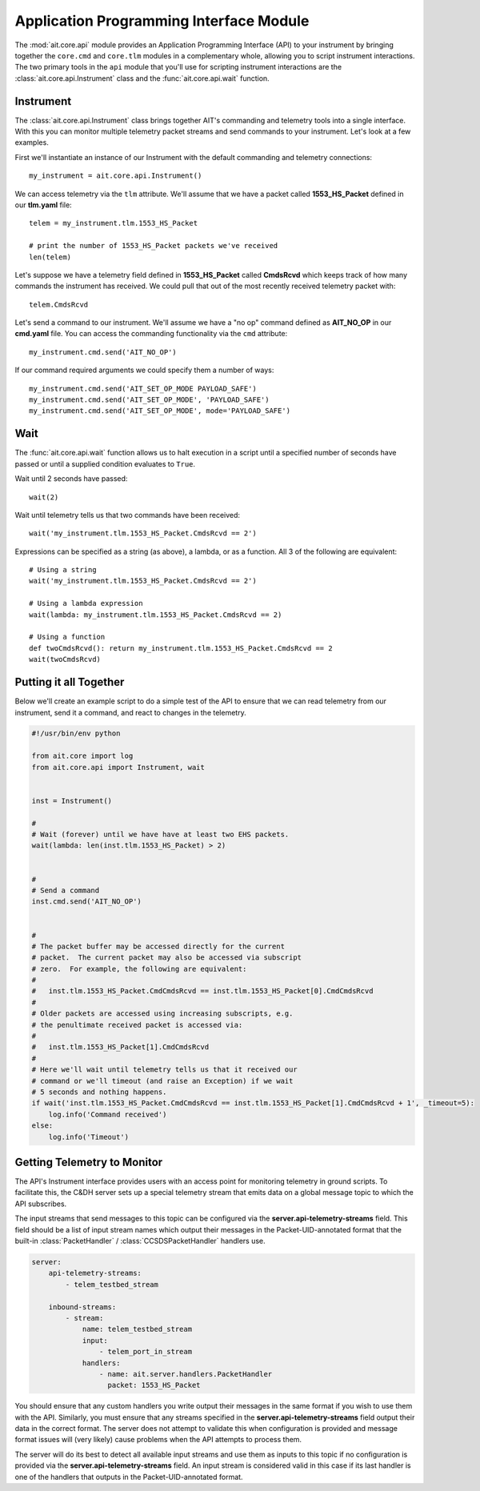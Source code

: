 Application Programming Interface Module
========================================

The :mod:`ait.core.api` module provides an Application Programming Interface (API) to your instrument by bringing together the ``core.cmd`` and ``core.tlm`` modules in a complementary whole, allowing you to script instrument interactions. The two primary tools in the ``api`` module that you'll use for scripting instrument interactions are the :class:`ait.core.api.Instrument` class and the :func:`ait.core.api.wait` function.

Instrument
----------

The :class:`ait.core.api.Instrument` class brings together AIT's commanding and telemetry tools into a single interface. With this you can monitor multiple telemetry packet streams and send commands to your instrument.  Let's look at a few examples.

First we'll instantiate an instance of our Instrument with the default commanding and telemetry connections::

    my_instrument = ait.core.api.Instrument()

We can access telemetry via the ``tlm`` attribute. We'll assume that we have a packet called **1553_HS_Packet** defined in our **tlm.yaml** file::

    telem = my_instrument.tlm.1553_HS_Packet

    # print the number of 1553_HS_Packet packets we've received
    len(telem)

Let's suppose we have a telemetry field defined in **1553_HS_Packet** called **CmdsRcvd** which keeps track of how many commands the instrument has received. We could pull that out of the most recently received telemetry packet with::

    telem.CmdsRcvd

Let's send a command to our instrument. We'll assume we have a "no op" command defined as **AIT_NO_OP** in our **cmd.yaml** file. You can access the commanding functionality via the ``cmd`` attribute::

    my_instrument.cmd.send('AIT_NO_OP')

If our command required arguments we could specify them a number of ways::

    my_instrument.cmd.send('AIT_SET_OP_MODE PAYLOAD_SAFE')
    my_instrument.cmd.send('AIT_SET_OP_MODE', 'PAYLOAD_SAFE')
    my_instrument.cmd.send('AIT_SET_OP_MODE', mode='PAYLOAD_SAFE')


Wait
----

The :func:`ait.core.api.wait` function allows us to halt execution in a script until a specified number of seconds have passed or until a supplied condition evaluates to ``True``.

Wait until 2 seconds have passed::

    wait(2)

Wait until telemetry tells us that two commands have been received::

    wait('my_instrument.tlm.1553_HS_Packet.CmdsRcvd == 2')

Expressions can be specified as a string (as above), a lambda, or as a function. All 3 of the following are equivalent::

    # Using a string
    wait('my_instrument.tlm.1553_HS_Packet.CmdsRcvd == 2')

    # Using a lambda expression
    wait(lambda: my_instrument.tlm.1553_HS_Packet.CmdsRcvd == 2)

    # Using a function
    def twoCmdsRcvd(): return my_instrument.tlm.1553_HS_Packet.CmdsRcvd == 2
    wait(twoCmdsRcvd)

Putting it all Together
-----------------------

Below we'll create an example script to do a simple test of the API to ensure that we can read telemetry from our instrument, send it a command, and react to changes in the telemetry.

.. code-block:: python

    #!/usr/bin/env python

    from ait.core import log
    from ait.core.api import Instrument, wait


    inst = Instrument()

    #
    # Wait (forever) until we have have at least two EHS packets.
    wait(lambda: len(inst.tlm.1553_HS_Packet) > 2)


    #
    # Send a command
    inst.cmd.send('AIT_NO_OP')


    #
    # The packet buffer may be accessed directly for the current
    # packet.  The current packet may also be accessed via subscript
    # zero.  For example, the following are equivalent:
    #
    #   inst.tlm.1553_HS_Packet.CmdCmdsRcvd == inst.tlm.1553_HS_Packet[0].CmdCmdsRcvd
    #
    # Older packets are accessed using increasing subscripts, e.g.
    # the penultimate received packet is accessed via:
    #
    #   inst.tlm.1553_HS_Packet[1].CmdCmdsRcvd
    #
    # Here we'll wait until telemetry tells us that it received our
    # command or we'll timeout (and raise an Exception) if we wait
    # 5 seconds and nothing happens.
    if wait('inst.tlm.1553_HS_Packet.CmdCmdsRcvd == inst.tlm.1553_HS_Packet[1].CmdCmdsRcvd + 1', _timeout=5):
        log.info('Command received')
    else:
        log.info('Timeout')

.. _api_telem_setup:

Getting Telemetry to Monitor
----------------------------

The API's Instrument interface provides users with an access point for monitoring telemetry in ground scripts. To facilitate this, the C&DH server sets up a special telemetry stream that emits data on a global message topic to which the API subscribes.

The input streams that send messages to this topic can be configured via the **server.api-telemetry-streams** field. This field should be a list of input stream names which output their messages in the Packet-UID-annotated format that the built-in :class:`PacketHandler` / :class:`CCSDSPacketHandler` handlers use.

.. code-block:: none

    server:
        api-telemetry-streams:
            - telem_testbed_stream

        inbound-streams:
            - stream:
                name: telem_testbed_stream
                input:
                    - telem_port_in_stream
                handlers:
                    - name: ait.server.handlers.PacketHandler
                      packet: 1553_HS_Packet


You should ensure that any custom handlers you write output their messages in the same format if you wish to use them with the API. Similarly, you must ensure that any streams specified in the **server.api-telemetry-streams** field output their data in the correct format. The server does not attempt to validate this when configuration is provided and message format issues will (very likely) cause problems when the API attempts to process them.

The server will do its best to detect all available input streams and use them as inputs to this topic if no configuration is provided via the **server.api-telemetry-streams** field. An input stream is considered valid in this case if its last handler is one of the handlers that outputs in the Packet-UID-annotated format.

